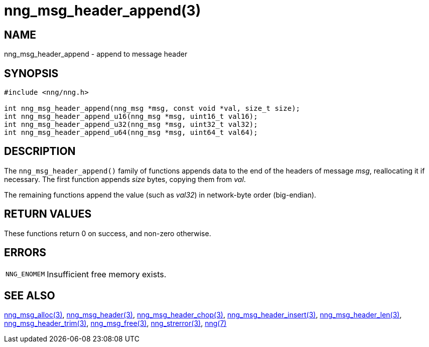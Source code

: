= nng_msg_header_append(3)
//
// Copyright 2018 Staysail Systems, Inc. <info@staysail.tech>
// Copyright 2018 Capitar IT Group BV <info@capitar.com>
//
// This document is supplied under the terms of the MIT License, a
// copy of which should be located in the distribution where this
// file was obtained (LICENSE.txt).  A copy of the license may also be
// found online at https://opensource.org/licenses/MIT.
//

== NAME

nng_msg_header_append - append to message header

== SYNOPSIS

[source, c]
----
#include <nng/nng.h>

int nng_msg_header_append(nng_msg *msg, const void *val, size_t size);
int nng_msg_header_append_u16(nng_msg *msg, uint16_t val16);
int nng_msg_header_append_u32(nng_msg *msg, uint32_t val32);
int nng_msg_header_append_u64(nng_msg *msg, uint64_t val64);
----

== DESCRIPTION

The `nng_msg_header_append()` family of functions appends data to
the end of the headers of message _msg_, reallocating it if necessary.
The first function appends _size_ bytes, copying them from _val_.

The remaining functions append the value (such as _val32_) in
network-byte order (big-endian).


== RETURN VALUES

These functions return 0 on success, and non-zero otherwise.

== ERRORS

[horizontal]
`NNG_ENOMEM`:: Insufficient free memory exists.

== SEE ALSO

[.text-left]
xref:nng_msg_alloc.3.adoc[nng_msg_alloc(3)],
xref:nng_msg_header.3.adoc[nng_msg_header(3)],
xref:nng_msg_header_chop.3.adoc[nng_msg_header_chop(3)],
xref:nng_msg_header_insert.3.adoc[nng_msg_header_insert(3)],
xref:nng_msg_header_len.3.adoc[nng_msg_header_len(3)],
xref:nng_msg_header_trim.3.adoc[nng_msg_header_trim(3)],
xref:nng_msg_free.3.adoc[nng_msg_free(3)],
xref:nng_strerror.3.adoc[nng_strerror(3)],
xref:nng.7.adoc[nng(7)]
